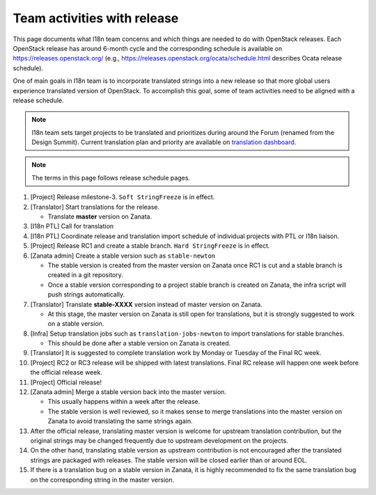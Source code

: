 ============================
Team activities with release
============================

This page documents what I18n team concerns and which things are needed
to do with OpenStack releases. Each OpenStack release has around 6-month cycle
and the corresponding schedule is available on https://releases.openstack.org/
(e.g., https://releases.openstack.org/ocata/schedule.html describes Ocata
release schedule).

One of main goals in I18n team is to incorporate translated strings into a new
release so that more global users experience translated version of OpenStack.
To accomplish this goal, some of team activities need to be aligned
with a release schedule.

.. note::

    I18n team sets target projects to be translated and prioritizes
    during around the Forum (renamed from the Design Summit).
    Current translation plan and priority are available on
    `translation dashboard <https://translate.openstack.org/>`_.

.. note::

    The terms in this page follows release schedule pages.

#. [Project] Release milestone-3. ``Soft StringFreeze`` is in effect.
#. [Translator] Start translations for the release.

   * Translate **master** version on Zanata.

#. [I18n PTL] Call for translation

#. [I18n PTL] Coordinate release and translation import schedule of individual
   projects with PTL or I18n liaison.

#. [Project] Release RC1 and create a stable branch.
   ``Hard StringFreeze`` is in effect.

#. [Zanata admin] Create a stable version such as ``stable-newton``

   * The stable version is created from the master version on Zanata once RC1
     is cut and a stable branch is created in a git repository.
   * Once a stable version corresponding to a project stable branch is created
     on Zanata, the infra script will push strings automatically.

#. [Translator] Translate **stable-XXXX** version instead of master version
   on Zanata.

   * At this stage, the master version on Zanata is still open for
     translations, but it is strongly suggested to work on a stable version.

#. [Infra] Setup translation jobs such as ``translation-jobs-newton``
   to import translations for stable branches.

   * This should be done after a stable version on Zanata is created.

#. [Translator] It is suggested to complete translation work by Monday or
   Tuesday of the Final RC week.

#. [Project] RC2 or RC3 release will be shipped with latest translations.
   Final RC release will happen one week before the official release week.

#. [Project] Official release!

#. [Zanata admin] Merge a stable version back into the master version.

   * This usually happens within a week after the release.
   * The stable version is well reviewed, so it makes sense to merge
     translations into the master version on Zanata to avoid translating the
     same strings again.

#. After the official release, translating master version is welcome
   for upstream translation contribution, but the original strings may be
   changed frequently due to upstream development on the projects.

#. On the other hand, translating stable version as upstream contribution
   is not encouraged after the translated strings are packaged with releases.
   The stable version will be closed earlier than or around EOL.

#. If there is a translation bug on a stable version in Zanata,
   it is highly recommended to fix the same translation bug on the
   corresponding string in the master version.
